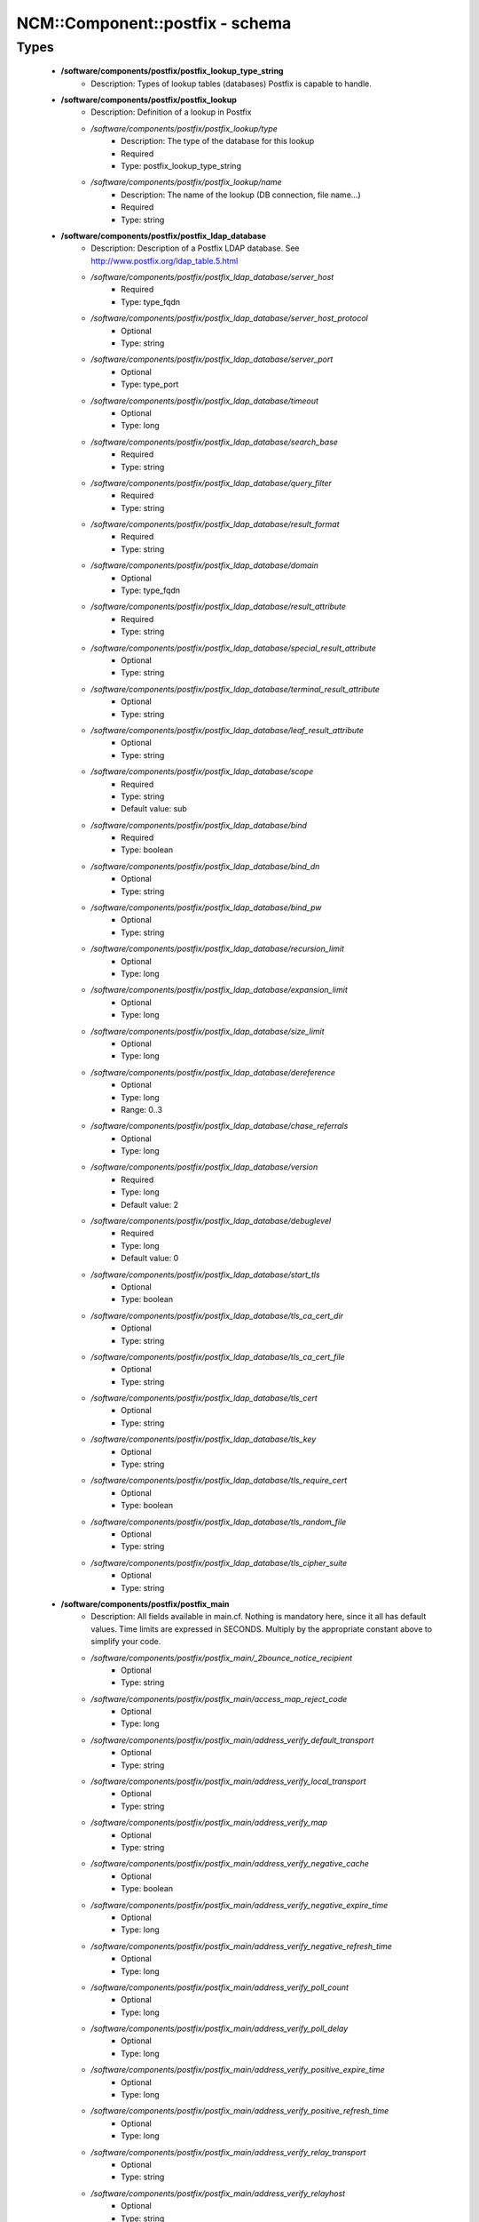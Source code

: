 ##################################
NCM\::Component\::postfix - schema
##################################

Types
-----

 - **/software/components/postfix/postfix_lookup_type_string**
    - Description: Types of lookup tables (databases) Postfix is capable to handle.
 - **/software/components/postfix/postfix_lookup**
    - Description: Definition of a lookup in Postfix
    - */software/components/postfix/postfix_lookup/type*
        - Description: The type of the database for this lookup
        - Required
        - Type: postfix_lookup_type_string
    - */software/components/postfix/postfix_lookup/name*
        - Description: The name of the lookup (DB connection, file name...)
        - Required
        - Type: string
 - **/software/components/postfix/postfix_ldap_database**
    - Description: Description of a Postfix LDAP database. See http://www.postfix.org/ldap_table.5.html
    - */software/components/postfix/postfix_ldap_database/server_host*
        - Required
        - Type: type_fqdn
    - */software/components/postfix/postfix_ldap_database/server_host_protocol*
        - Optional
        - Type: string
    - */software/components/postfix/postfix_ldap_database/server_port*
        - Optional
        - Type: type_port
    - */software/components/postfix/postfix_ldap_database/timeout*
        - Optional
        - Type: long
    - */software/components/postfix/postfix_ldap_database/search_base*
        - Required
        - Type: string
    - */software/components/postfix/postfix_ldap_database/query_filter*
        - Required
        - Type: string
    - */software/components/postfix/postfix_ldap_database/result_format*
        - Required
        - Type: string
    - */software/components/postfix/postfix_ldap_database/domain*
        - Optional
        - Type: type_fqdn
    - */software/components/postfix/postfix_ldap_database/result_attribute*
        - Required
        - Type: string
    - */software/components/postfix/postfix_ldap_database/special_result_attribute*
        - Optional
        - Type: string
    - */software/components/postfix/postfix_ldap_database/terminal_result_attribute*
        - Optional
        - Type: string
    - */software/components/postfix/postfix_ldap_database/leaf_result_attribute*
        - Optional
        - Type: string
    - */software/components/postfix/postfix_ldap_database/scope*
        - Required
        - Type: string
        - Default value: sub
    - */software/components/postfix/postfix_ldap_database/bind*
        - Required
        - Type: boolean
    - */software/components/postfix/postfix_ldap_database/bind_dn*
        - Optional
        - Type: string
    - */software/components/postfix/postfix_ldap_database/bind_pw*
        - Optional
        - Type: string
    - */software/components/postfix/postfix_ldap_database/recursion_limit*
        - Optional
        - Type: long
    - */software/components/postfix/postfix_ldap_database/expansion_limit*
        - Optional
        - Type: long
    - */software/components/postfix/postfix_ldap_database/size_limit*
        - Optional
        - Type: long
    - */software/components/postfix/postfix_ldap_database/dereference*
        - Optional
        - Type: long
        - Range: 0..3
    - */software/components/postfix/postfix_ldap_database/chase_referrals*
        - Optional
        - Type: long
    - */software/components/postfix/postfix_ldap_database/version*
        - Required
        - Type: long
        - Default value: 2
    - */software/components/postfix/postfix_ldap_database/debuglevel*
        - Required
        - Type: long
        - Default value: 0
    - */software/components/postfix/postfix_ldap_database/start_tls*
        - Optional
        - Type: boolean
    - */software/components/postfix/postfix_ldap_database/tls_ca_cert_dir*
        - Optional
        - Type: string
    - */software/components/postfix/postfix_ldap_database/tls_ca_cert_file*
        - Optional
        - Type: string
    - */software/components/postfix/postfix_ldap_database/tls_cert*
        - Optional
        - Type: string
    - */software/components/postfix/postfix_ldap_database/tls_key*
        - Optional
        - Type: string
    - */software/components/postfix/postfix_ldap_database/tls_require_cert*
        - Optional
        - Type: boolean
    - */software/components/postfix/postfix_ldap_database/tls_random_file*
        - Optional
        - Type: string
    - */software/components/postfix/postfix_ldap_database/tls_cipher_suite*
        - Optional
        - Type: string
 - **/software/components/postfix/postfix_main**
    - Description: All fields available in main.cf. Nothing is mandatory here, since it all has default values. Time limits are expressed in SECONDS. Multiply by the appropriate constant above to simplify your code.
    - */software/components/postfix/postfix_main/_2bounce_notice_recipient*
        - Optional
        - Type: string
    - */software/components/postfix/postfix_main/access_map_reject_code*
        - Optional
        - Type: long
    - */software/components/postfix/postfix_main/address_verify_default_transport*
        - Optional
        - Type: string
    - */software/components/postfix/postfix_main/address_verify_local_transport*
        - Optional
        - Type: string
    - */software/components/postfix/postfix_main/address_verify_map*
        - Optional
        - Type: string
    - */software/components/postfix/postfix_main/address_verify_negative_cache*
        - Optional
        - Type: boolean
    - */software/components/postfix/postfix_main/address_verify_negative_expire_time*
        - Optional
        - Type: long
    - */software/components/postfix/postfix_main/address_verify_negative_refresh_time*
        - Optional
        - Type: long
    - */software/components/postfix/postfix_main/address_verify_poll_count*
        - Optional
        - Type: long
    - */software/components/postfix/postfix_main/address_verify_poll_delay*
        - Optional
        - Type: long
    - */software/components/postfix/postfix_main/address_verify_positive_expire_time*
        - Optional
        - Type: long
    - */software/components/postfix/postfix_main/address_verify_positive_refresh_time*
        - Optional
        - Type: long
    - */software/components/postfix/postfix_main/address_verify_relay_transport*
        - Optional
        - Type: string
    - */software/components/postfix/postfix_main/address_verify_relayhost*
        - Optional
        - Type: string
    - */software/components/postfix/postfix_main/address_verify_sender*
        - Optional
        - Type: string
    - */software/components/postfix/postfix_main/address_verify_sender_dependent_relayhost_maps*
        - Optional
        - Type: string
    - */software/components/postfix/postfix_main/address_verify_service_name*
        - Optional
        - Type: string
    - */software/components/postfix/postfix_main/address_verify_transport_maps*
        - Optional
        - Type: string
    - */software/components/postfix/postfix_main/address_verify_virtual_transport*
        - Optional
        - Type: string
    - */software/components/postfix/postfix_main/alias_database*
        - Optional
        - Type: postfix_lookup
    - */software/components/postfix/postfix_main/alias_maps*
        - Optional
        - Type: postfix_lookup
    - */software/components/postfix/postfix_main/allow_mail_to_commands*
        - Optional
        - Type: string
    - */software/components/postfix/postfix_main/allow_mail_to_files*
        - Optional
        - Type: string
    - */software/components/postfix/postfix_main/allow_min_user*
        - Optional
        - Type: boolean
    - */software/components/postfix/postfix_main/allow_percent_hack*
        - Optional
        - Type: boolean
    - */software/components/postfix/postfix_main/allow_untrusted_routing*
        - Optional
        - Type: boolean
    - */software/components/postfix/postfix_main/alternate_config_directories*
        - Optional
        - Type: string
    - */software/components/postfix/postfix_main/always_bcc*
        - Optional
        - Type: string
    - */software/components/postfix/postfix_main/anvil_rate_time_unit*
        - Optional
        - Type: long
    - */software/components/postfix/postfix_main/anvil_status_update_time*
        - Optional
        - Type: long
    - */software/components/postfix/postfix_main/append_at_myorigin*
        - Optional
        - Type: boolean
    - */software/components/postfix/postfix_main/append_dot_mydomain*
        - Optional
        - Type: boolean
    - */software/components/postfix/postfix_main/application_event_drain_time*
        - Optional
        - Type: long
    - */software/components/postfix/postfix_main/authorized_flush_users*
        - Optional
        - Type: postfix_lookup
    - */software/components/postfix/postfix_main/authorized_mailq_users*
        - Optional
        - Type: postfix_lookup
    - */software/components/postfix/postfix_main/authorized_submit_users*
        - Optional
        - Type: postfix_lookup
    - */software/components/postfix/postfix_main/backwards_bounce_logfile_compatibility*
        - Optional
        - Type: boolean
    - */software/components/postfix/postfix_main/berkeley_db_create_buffer_size*
        - Optional
        - Type: long
    - */software/components/postfix/postfix_main/berkeley_db_read_buffer_size*
        - Optional
        - Type: long
    - */software/components/postfix/postfix_main/best_mx_transport*
        - Optional
        - Type: string
    - */software/components/postfix/postfix_main/biff*
        - Optional
        - Type: boolean
    - */software/components/postfix/postfix_main/body_checks*
        - Optional
        - Type: string
    - */software/components/postfix/postfix_main/body_checks_size_limit*
        - Optional
        - Type: long
    - */software/components/postfix/postfix_main/bounce_notice_recipient*
        - Optional
        - Type: string
    - */software/components/postfix/postfix_main/bounce_queue_lifetime*
        - Optional
        - Type: long
    - */software/components/postfix/postfix_main/bounce_service_name*
        - Optional
        - Type: string
    - */software/components/postfix/postfix_main/bounce_size_limit*
        - Optional
        - Type: long
    - */software/components/postfix/postfix_main/bounce_template_file*
        - Optional
        - Type: string
    - */software/components/postfix/postfix_main/broken_sasl_auth_clients*
        - Optional
        - Type: boolean
    - */software/components/postfix/postfix_main/canonical_classes*
        - Optional
        - Type: string
    - */software/components/postfix/postfix_main/canonical_maps*
        - Optional
        - Type: string
    - */software/components/postfix/postfix_main/cleanup_service_name*
        - Optional
        - Type: string
    - */software/components/postfix/postfix_main/command_directory*
        - Optional
        - Type: string
    - */software/components/postfix/postfix_main/command_execution_directory*
        - Optional
        - Type: string
    - */software/components/postfix/postfix_main/command_expansion_filter*
        - Optional
        - Type: string
    - */software/components/postfix/postfix_main/command_time_limit*
        - Optional
        - Type: long
    - */software/components/postfix/postfix_main/config_directory*
        - Optional
        - Type: string
    - */software/components/postfix/postfix_main/connection_cache_protocol_timeout*
        - Optional
        - Type: long
    - */software/components/postfix/postfix_main/connection_cache_service_name*
        - Optional
        - Type: string
    - */software/components/postfix/postfix_main/connection_cache_status_update_time*
        - Optional
        - Type: long
    - */software/components/postfix/postfix_main/connection_cache_ttl_limit*
        - Optional
        - Type: long
    - */software/components/postfix/postfix_main/content_filter*
        - Optional
        - Type: string
    - */software/components/postfix/postfix_main/daemon_directory*
        - Optional
        - Type: string
    - */software/components/postfix/postfix_main/daemon_timeout*
        - Optional
        - Type: long
    - */software/components/postfix/postfix_main/debug_peer_level*
        - Optional
        - Type: long
    - */software/components/postfix/postfix_main/debug_peer_list*
        - Optional
        - Type: string
    - */software/components/postfix/postfix_main/default_database_type*
        - Optional
        - Type: string
    - */software/components/postfix/postfix_main/default_delivery_slot_cost*
        - Optional
        - Type: long
    - */software/components/postfix/postfix_main/default_delivery_slot_discount*
        - Optional
        - Type: long
    - */software/components/postfix/postfix_main/default_delivery_slot_loan*
        - Optional
        - Type: long
    - */software/components/postfix/postfix_main/default_destination_concurrency_limit*
        - Optional
        - Type: long
    - */software/components/postfix/postfix_main/default_destination_recipient_limit*
        - Optional
        - Type: long
    - */software/components/postfix/postfix_main/default_extra_recipient_limit*
        - Optional
        - Type: long
    - */software/components/postfix/postfix_main/default_minimum_delivery_slots*
        - Optional
        - Type: long
    - */software/components/postfix/postfix_main/default_privs*
        - Optional
        - Type: string
    - */software/components/postfix/postfix_main/default_process_limit*
        - Optional
        - Type: long
    - */software/components/postfix/postfix_main/default_rbl_reply*
        - Optional
        - Type: string
    - */software/components/postfix/postfix_main/default_recipient_limit*
        - Optional
        - Type: long
    - */software/components/postfix/postfix_main/default_transport*
        - Optional
        - Type: string
    - */software/components/postfix/postfix_main/default_verp_delimiters*
        - Optional
        - Type: string
    - */software/components/postfix/postfix_main/defer_code*
        - Optional
        - Type: long
    - */software/components/postfix/postfix_main/defer_service_name*
        - Optional
        - Type: string
    - */software/components/postfix/postfix_main/defer_transports*
        - Optional
        - Type: string
    - */software/components/postfix/postfix_main/delay_logging_resolution_limit*
        - Optional
        - Type: long
    - */software/components/postfix/postfix_main/delay_notice_recipient*
        - Optional
        - Type: string
    - */software/components/postfix/postfix_main/delay_warning_time*
        - Optional
        - Type: long
    - */software/components/postfix/postfix_main/deliver_lock_attempts*
        - Optional
        - Type: long
    - */software/components/postfix/postfix_main/deliver_lock_delay*
        - Optional
        - Type: long
    - */software/components/postfix/postfix_main/disable_dns_lookups*
        - Optional
        - Type: boolean
    - */software/components/postfix/postfix_main/disable_mime_input_processing*
        - Optional
        - Type: boolean
    - */software/components/postfix/postfix_main/disable_mime_output_conversion*
        - Optional
        - Type: boolean
    - */software/components/postfix/postfix_main/disable_verp_bounces*
        - Optional
        - Type: boolean
    - */software/components/postfix/postfix_main/disable_vrfy_command*
        - Optional
        - Type: boolean
    - */software/components/postfix/postfix_main/dont_remove*
        - Optional
        - Type: long
    - */software/components/postfix/postfix_main/double_bounce_sender*
        - Optional
        - Type: string
    - */software/components/postfix/postfix_main/duplicate_filter_limit*
        - Optional
        - Type: long
    - */software/components/postfix/postfix_main/empty_address_recipient*
        - Optional
        - Type: string
    - */software/components/postfix/postfix_main/enable_original_recipient*
        - Optional
        - Type: boolean
    - */software/components/postfix/postfix_main/error_notice_recipient*
        - Optional
        - Type: string
    - */software/components/postfix/postfix_main/error_service_name*
        - Optional
        - Type: string
    - */software/components/postfix/postfix_main/execution_directory_expansion_filter*
        - Optional
        - Type: string
    - */software/components/postfix/postfix_main/expand_owner_alias*
        - Optional
        - Type: boolean
    - */software/components/postfix/postfix_main/export_environment*
        - Optional
        - Type: string
    - */software/components/postfix/postfix_main/fallback_transport*
        - Optional
        - Type: string
    - */software/components/postfix/postfix_main/fallback_transport_maps*
        - Optional
        - Type: string
    - */software/components/postfix/postfix_main/fast_flush_domains*
        - Optional
        - Type: string
    - */software/components/postfix/postfix_main/fast_flush_purge_time*
        - Optional
        - Type: long
    - */software/components/postfix/postfix_main/fast_flush_refresh_time*
        - Optional
        - Type: long
    - */software/components/postfix/postfix_main/fault_injection_code*
        - Optional
        - Type: long
    - */software/components/postfix/postfix_main/flush_service_name*
        - Optional
        - Type: string
    - */software/components/postfix/postfix_main/fork_attempts*
        - Optional
        - Type: long
    - */software/components/postfix/postfix_main/fork_delay*
        - Optional
        - Type: long
    - */software/components/postfix/postfix_main/forward_expansion_filter*
        - Optional
        - Type: string
    - */software/components/postfix/postfix_main/forward_path*
        - Optional
        - Type: string
    - */software/components/postfix/postfix_main/frozen_delivered_to*
        - Optional
        - Type: boolean
    - */software/components/postfix/postfix_main/hash_queue_depth*
        - Optional
        - Type: long
    - */software/components/postfix/postfix_main/hash_queue_names*
        - Optional
        - Type: string
    - */software/components/postfix/postfix_main/header_address_token_limit*
        - Optional
        - Type: long
    - */software/components/postfix/postfix_main/header_checks*
        - Optional
        - Type: string
    - */software/components/postfix/postfix_main/header_size_limit*
        - Optional
        - Type: long
    - */software/components/postfix/postfix_main/helpful_warnings*
        - Optional
        - Type: boolean
    - */software/components/postfix/postfix_main/home_mailbox*
        - Optional
        - Type: string
    - */software/components/postfix/postfix_main/hopcount_limit*
        - Optional
        - Type: long
    - */software/components/postfix/postfix_main/html_directory*
        - Optional
        - Type: boolean
    - */software/components/postfix/postfix_main/ignore_mx_lookup_error*
        - Optional
        - Type: boolean
    - */software/components/postfix/postfix_main/import_environment*
        - Optional
        - Type: string
    - */software/components/postfix/postfix_main/in_flow_delay*
        - Optional
        - Type: long
    - */software/components/postfix/postfix_main/inet_interfaces*
        - Optional
        - Type: string
    - */software/components/postfix/postfix_main/inet_protocols*
        - Optional
        - Type: string
    - */software/components/postfix/postfix_main/initial_destination_concurrency*
        - Optional
        - Type: long
    - */software/components/postfix/postfix_main/internal_mail_filter_classes*
        - Optional
        - Type: string
    - */software/components/postfix/postfix_main/invalid_hostname_reject_code*
        - Optional
        - Type: long
    - */software/components/postfix/postfix_main/ipc_idle*
        - Optional
        - Type: long
    - */software/components/postfix/postfix_main/ipc_timeout*
        - Optional
        - Type: long
    - */software/components/postfix/postfix_main/ipc_ttl*
        - Optional
        - Type: long
    - */software/components/postfix/postfix_main/line_length_limit*
        - Optional
        - Type: long
    - */software/components/postfix/postfix_main/lmtp_bind_address*
        - Optional
        - Type: string
    - */software/components/postfix/postfix_main/lmtp_bind_address6*
        - Optional
        - Type: string
    - */software/components/postfix/postfix_main/lmtp_cname_overrides_servername*
        - Optional
        - Type: boolean
    - */software/components/postfix/postfix_main/lmtp_connect_timeout*
        - Optional
        - Type: long
    - */software/components/postfix/postfix_main/lmtp_connection_cache_destinations*
        - Optional
        - Type: string
    - */software/components/postfix/postfix_main/lmtp_connection_cache_on_demand*
        - Optional
        - Type: boolean
    - */software/components/postfix/postfix_main/lmtp_connection_cache_time_limit*
        - Optional
        - Type: long
    - */software/components/postfix/postfix_main/lmtp_connection_reuse_time_limit*
        - Optional
        - Type: long
    - */software/components/postfix/postfix_main/lmtp_data_done_timeout*
        - Optional
        - Type: long
    - */software/components/postfix/postfix_main/lmtp_data_init_timeout*
        - Optional
        - Type: long
    - */software/components/postfix/postfix_main/lmtp_data_xfer_timeout*
        - Optional
        - Type: long
    - */software/components/postfix/postfix_main/lmtp_defer_if_no_mx_address_found*
        - Optional
        - Type: boolean
    - */software/components/postfix/postfix_main/lmtp_destination_concurrency_limit*
        - Optional
        - Type: string
    - */software/components/postfix/postfix_main/lmtp_destination_recipient_limit*
        - Optional
        - Type: string
    - */software/components/postfix/postfix_main/lmtp_discard_lhlo_keyword_address_maps*
        - Optional
        - Type: string
    - */software/components/postfix/postfix_main/lmtp_discard_lhlo_keywords*
        - Optional
        - Type: string
    - */software/components/postfix/postfix_main/lmtp_enforce_tls*
        - Optional
        - Type: boolean
    - */software/components/postfix/postfix_main/lmtp_generic_maps*
        - Optional
        - Type: string
    - */software/components/postfix/postfix_main/lmtp_host_lookup*
        - Optional
        - Type: string
    - */software/components/postfix/postfix_main/lmtp_lhlo_name*
        - Optional
        - Type: string
    - */software/components/postfix/postfix_main/lmtp_lhlo_timeout*
        - Optional
        - Type: long
    - */software/components/postfix/postfix_main/lmtp_line_length_limit*
        - Optional
        - Type: long
    - */software/components/postfix/postfix_main/lmtp_mail_timeout*
        - Optional
        - Type: long
    - */software/components/postfix/postfix_main/lmtp_mx_address_limit*
        - Optional
        - Type: long
    - */software/components/postfix/postfix_main/lmtp_mx_session_limit*
        - Optional
        - Type: long
    - */software/components/postfix/postfix_main/lmtp_pix_workaround_delay_time*
        - Optional
        - Type: long
    - */software/components/postfix/postfix_main/lmtp_pix_workaround_threshold_time*
        - Optional
        - Type: long
    - */software/components/postfix/postfix_main/lmtp_quit_timeout*
        - Optional
        - Type: long
    - */software/components/postfix/postfix_main/lmtp_quote_rfc821_envelope*
        - Optional
        - Type: boolean
    - */software/components/postfix/postfix_main/lmtp_randomize_addresses*
        - Optional
        - Type: boolean
    - */software/components/postfix/postfix_main/lmtp_rcpt_timeout*
        - Optional
        - Type: long
    - */software/components/postfix/postfix_main/lmtp_rset_timeout*
        - Optional
        - Type: long
    - */software/components/postfix/postfix_main/lmtp_sasl_auth_enable*
        - Optional
        - Type: boolean
    - */software/components/postfix/postfix_main/lmtp_sasl_mechanism_filter*
        - Optional
        - Type: string
    - */software/components/postfix/postfix_main/lmtp_sasl_password_maps*
        - Optional
        - Type: string
    - */software/components/postfix/postfix_main/lmtp_sasl_path*
        - Optional
        - Type: string
    - */software/components/postfix/postfix_main/lmtp_sasl_security_options*
        - Optional
        - Type: string
    - */software/components/postfix/postfix_main/lmtp_sasl_tls_security_options*
        - Optional
        - Type: string
    - */software/components/postfix/postfix_main/lmtp_sasl_tls_verified_security_options*
        - Optional
        - Type: string
    - */software/components/postfix/postfix_main/lmtp_sasl_type*
        - Optional
        - Type: string
    - */software/components/postfix/postfix_main/lmtp_send_xforward_command*
        - Optional
        - Type: boolean
    - */software/components/postfix/postfix_main/lmtp_sender_dependent_authentication*
        - Optional
        - Type: boolean
    - */software/components/postfix/postfix_main/lmtp_skip_5xx_greeting*
        - Optional
        - Type: boolean
    - */software/components/postfix/postfix_main/lmtp_starttls_timeout*
        - Optional
        - Type: long
    - */software/components/postfix/postfix_main/lmtp_tcp_port*
        - Optional
        - Type: long
    - */software/components/postfix/postfix_main/lmtp_tls_CAfile*
        - Optional
        - Type: string
    - */software/components/postfix/postfix_main/lmtp_tls_CApath*
        - Optional
        - Type: string
    - */software/components/postfix/postfix_main/lmtp_tls_cert_file*
        - Optional
        - Type: string
    - */software/components/postfix/postfix_main/lmtp_tls_dcert_file*
        - Optional
        - Type: string
    - */software/components/postfix/postfix_main/lmtp_tls_dkey_file*
        - Optional
        - Type: string
    - */software/components/postfix/postfix_main/lmtp_tls_enforce_peername*
        - Optional
        - Type: boolean
    - */software/components/postfix/postfix_main/lmtp_tls_exclude_ciphers*
        - Optional
        - Type: string
    - */software/components/postfix/postfix_main/lmtp_tls_key_file*
        - Optional
        - Type: string
    - */software/components/postfix/postfix_main/lmtp_tls_loglevel*
        - Optional
        - Type: long
    - */software/components/postfix/postfix_main/lmtp_tls_mandatory_ciphers*
        - Optional
        - Type: string
    - */software/components/postfix/postfix_main/lmtp_tls_mandatory_exclude_ciphers*
        - Optional
        - Type: string
    - */software/components/postfix/postfix_main/lmtp_tls_mandatory_protocols*
        - Optional
        - Type: string
    - */software/components/postfix/postfix_main/lmtp_tls_note_starttls_offer*
        - Optional
        - Type: boolean
    - */software/components/postfix/postfix_main/lmtp_tls_per_site*
        - Optional
        - Type: string
    - */software/components/postfix/postfix_main/lmtp_tls_policy_maps*
        - Optional
        - Type: string
    - */software/components/postfix/postfix_main/lmtp_tls_scert_verifydepth*
        - Optional
        - Type: long
    - */software/components/postfix/postfix_main/lmtp_tls_secure_cert_match*
        - Optional
        - Type: string
    - */software/components/postfix/postfix_main/lmtp_tls_security_level*
        - Optional
        - Type: string
    - */software/components/postfix/postfix_main/lmtp_tls_session_cache_database*
        - Optional
        - Type: string
    - */software/components/postfix/postfix_main/lmtp_tls_session_cache_timeout*
        - Optional
        - Type: long
    - */software/components/postfix/postfix_main/lmtp_tls_verify_cert_match*
        - Optional
        - Type: string
    - */software/components/postfix/postfix_main/lmtp_use_tls*
        - Optional
        - Type: boolean
    - */software/components/postfix/postfix_main/lmtp_xforward_timeout*
        - Optional
        - Type: long
    - */software/components/postfix/postfix_main/local_command_shell*
        - Optional
        - Type: string
    - */software/components/postfix/postfix_main/local_destination_concurrency_limit*
        - Optional
        - Type: long
    - */software/components/postfix/postfix_main/local_destination_recipient_limit*
        - Optional
        - Type: long
    - */software/components/postfix/postfix_main/local_header_rewrite_clients*
        - Optional
        - Type: string
    - */software/components/postfix/postfix_main/local_recipient_maps*
        - Optional
        - Type: string
    - */software/components/postfix/postfix_main/local_transport*
        - Optional
        - Type: postfix_lookup
    - */software/components/postfix/postfix_main/luser_relay*
        - Optional
        - Type: string
    - */software/components/postfix/postfix_main/mail_name*
        - Optional
        - Type: string
    - */software/components/postfix/postfix_main/mail_owner*
        - Optional
        - Type: string
    - */software/components/postfix/postfix_main/mail_release_date*
        - Optional
        - Type: long
    - */software/components/postfix/postfix_main/mail_spool_directory*
        - Optional
        - Type: string
    - */software/components/postfix/postfix_main/mail_version*
        - Optional
        - Type: string
    - */software/components/postfix/postfix_main/mailbox_command*
        - Optional
        - Type: string
    - */software/components/postfix/postfix_main/mailbox_command_maps*
        - Optional
        - Type: string
    - */software/components/postfix/postfix_main/mailbox_delivery_lock*
        - Optional
        - Type: string
    - */software/components/postfix/postfix_main/mailbox_size_limit*
        - Optional
        - Type: long
    - */software/components/postfix/postfix_main/mailbox_transport*
        - Optional
        - Type: string
    - */software/components/postfix/postfix_main/mailbox_transport_maps*
        - Optional
        - Type: string
    - */software/components/postfix/postfix_main/mailq_path*
        - Optional
        - Type: string
    - */software/components/postfix/postfix_main/manpage_directory*
        - Optional
        - Type: string
    - */software/components/postfix/postfix_main/maps_rbl_domains*
        - Optional
        - Type: string
    - */software/components/postfix/postfix_main/maps_rbl_reject_code*
        - Optional
        - Type: long
    - */software/components/postfix/postfix_main/masquerade_classes*
        - Optional
        - Type: string
    - */software/components/postfix/postfix_main/masquerade_domains*
        - Optional
        - Type: string
    - */software/components/postfix/postfix_main/masquerade_exceptions*
        - Optional
        - Type: string
    - */software/components/postfix/postfix_main/max_idle*
        - Optional
        - Type: long
    - */software/components/postfix/postfix_main/max_use*
        - Optional
        - Type: long
    - */software/components/postfix/postfix_main/maximal_backoff_time*
        - Optional
        - Type: long
    - */software/components/postfix/postfix_main/maximal_queue_lifetime*
        - Optional
        - Type: long
    - */software/components/postfix/postfix_main/message_reject_characters*
        - Optional
        - Type: string
    - */software/components/postfix/postfix_main/message_size_limit*
        - Optional
        - Type: long
    - */software/components/postfix/postfix_main/message_strip_characters*
        - Optional
        - Type: string
    - */software/components/postfix/postfix_main/milter_command_timeout*
        - Optional
        - Type: long
    - */software/components/postfix/postfix_main/milter_connect_macros*
        - Optional
        - Type: string
    - */software/components/postfix/postfix_main/milter_connect_timeout*
        - Optional
        - Type: long
    - */software/components/postfix/postfix_main/milter_content_timeout*
        - Optional
        - Type: long
    - */software/components/postfix/postfix_main/milter_data_macros*
        - Optional
        - Type: string
    - */software/components/postfix/postfix_main/milter_default_action*
        - Optional
        - Type: string
    - */software/components/postfix/postfix_main/milter_end_of_data_macros*
        - Optional
        - Type: string
    - */software/components/postfix/postfix_main/milter_helo_macros*
        - Optional
        - Type: string
    - */software/components/postfix/postfix_main/milter_macro_daemon_name*
        - Optional
        - Type: string
    - */software/components/postfix/postfix_main/milter_macro_v*
        - Optional
        - Type: string
    - */software/components/postfix/postfix_main/milter_mail_macros*
        - Optional
        - Type: string
    - */software/components/postfix/postfix_main/milter_protocol*
        - Optional
        - Type: long
    - */software/components/postfix/postfix_main/milter_rcpt_macros*
        - Optional
        - Type: string
    - */software/components/postfix/postfix_main/milter_unknown_command_macros*
        - Optional
        - Type: string
    - */software/components/postfix/postfix_main/mime_boundary_length_limit*
        - Optional
        - Type: long
    - */software/components/postfix/postfix_main/mime_header_checks*
        - Optional
        - Type: string
    - */software/components/postfix/postfix_main/mime_nesting_limit*
        - Optional
        - Type: long
    - */software/components/postfix/postfix_main/minimal_backoff_time*
        - Optional
        - Type: long
    - */software/components/postfix/postfix_main/multi_recipient_bounce_reject_code*
        - Optional
        - Type: long
    - */software/components/postfix/postfix_main/mydestination*
        - Optional
        - Type: string
    - */software/components/postfix/postfix_main/mydomain*
        - Optional
        - Type: string
    - */software/components/postfix/postfix_main/myhostname*
        - Optional
        - Type: string
    - */software/components/postfix/postfix_main/mynetworks*
        - Optional
        - Type: string
    - */software/components/postfix/postfix_main/mynetworks_style*
        - Optional
        - Type: string
    - */software/components/postfix/postfix_main/myorigin*
        - Optional
        - Type: string
    - */software/components/postfix/postfix_main/nested_header_checks*
        - Optional
        - Type: string
    - */software/components/postfix/postfix_main/newaliases_path*
        - Optional
        - Type: string
    - */software/components/postfix/postfix_main/non_fqdn_reject_code*
        - Optional
        - Type: long
    - */software/components/postfix/postfix_main/non_smtpd_milters*
        - Optional
        - Type: string
    - */software/components/postfix/postfix_main/notify_classes*
        - Optional
        - Type: string
    - */software/components/postfix/postfix_main/owner_request_special*
        - Optional
        - Type: boolean
    - */software/components/postfix/postfix_main/parent_domain_matches_subdomains*
        - Optional
        - Type: string
    - */software/components/postfix/postfix_main/permit_mx_backup_networks*
        - Optional
        - Type: string
    - */software/components/postfix/postfix_main/pickup_service_name*
        - Optional
        - Type: string
    - */software/components/postfix/postfix_main/plaintext_reject_code*
        - Optional
        - Type: long
    - */software/components/postfix/postfix_main/prepend_delivered_header*
        - Optional
        - Type: string
    - */software/components/postfix/postfix_main/process_id_directory*
        - Optional
        - Type: string
    - */software/components/postfix/postfix_main/propagate_unmatched_extensions*
        - Optional
        - Type: string
    - */software/components/postfix/postfix_main/proxy_interfaces*
        - Optional
        - Type: string
    - */software/components/postfix/postfix_main/proxy_read_maps*
        - Optional
        - Type: string
    - */software/components/postfix/postfix_main/qmgr_clog_warn_time*
        - Optional
        - Type: long
    - */software/components/postfix/postfix_main/qmgr_fudge_factor*
        - Optional
        - Type: long
    - */software/components/postfix/postfix_main/qmgr_message_active_limit*
        - Optional
        - Type: long
    - */software/components/postfix/postfix_main/qmgr_message_recipient_limit*
        - Optional
        - Type: long
    - */software/components/postfix/postfix_main/qmgr_message_recipient_minimum*
        - Optional
        - Type: long
    - */software/components/postfix/postfix_main/qmqpd_authorized_clients*
        - Optional
        - Type: string
    - */software/components/postfix/postfix_main/qmqpd_error_delay*
        - Optional
        - Type: long
    - */software/components/postfix/postfix_main/qmqpd_timeout*
        - Optional
        - Type: long
    - */software/components/postfix/postfix_main/queue_directory*
        - Optional
        - Type: string
    - */software/components/postfix/postfix_main/queue_file_attribute_count_limit*
        - Optional
        - Type: long
    - */software/components/postfix/postfix_main/queue_minfree*
        - Optional
        - Type: long
    - */software/components/postfix/postfix_main/queue_run_delay*
        - Optional
        - Type: long
    - */software/components/postfix/postfix_main/queue_service_name*
        - Optional
        - Type: string
    - */software/components/postfix/postfix_main/rbl_reply_maps*
        - Optional
        - Type: string
    - */software/components/postfix/postfix_main/readme_directory*
        - Optional
        - Type: boolean
    - */software/components/postfix/postfix_main/receive_override_options*
        - Optional
        - Type: string
    - */software/components/postfix/postfix_main/recipient_bcc_maps*
        - Optional
        - Type: string
    - */software/components/postfix/postfix_main/recipient_canonical_classes*
        - Optional
        - Type: string
    - */software/components/postfix/postfix_main/recipient_canonical_maps*
        - Optional
        - Type: string
    - */software/components/postfix/postfix_main/recipient_delimiter*
        - Optional
        - Type: string
    - */software/components/postfix/postfix_main/reject_code*
        - Optional
        - Type: long
    - */software/components/postfix/postfix_main/relay_clientcerts*
        - Optional
        - Type: string
    - */software/components/postfix/postfix_main/relay_destination_concurrency_limit*
        - Optional
        - Type: string
    - */software/components/postfix/postfix_main/relay_destination_recipient_limit*
        - Optional
        - Type: string
    - */software/components/postfix/postfix_main/relay_domains*
        - Optional
        - Type: string
    - */software/components/postfix/postfix_main/relay_domains_reject_code*
        - Optional
        - Type: long
    - */software/components/postfix/postfix_main/relay_recipient_maps*
        - Optional
        - Type: string
    - */software/components/postfix/postfix_main/relay_transport*
        - Optional
        - Type: string
    - */software/components/postfix/postfix_main/relayhost*
        - Optional
        - Type: string
    - */software/components/postfix/postfix_main/relocated_maps*
        - Optional
        - Type: string
    - */software/components/postfix/postfix_main/remote_header_rewrite_domain*
        - Optional
        - Type: string
    - */software/components/postfix/postfix_main/require_home_directory*
        - Optional
        - Type: boolean
    - */software/components/postfix/postfix_main/resolve_dequoted_address*
        - Optional
        - Type: boolean
    - */software/components/postfix/postfix_main/resolve_null_domain*
        - Optional
        - Type: boolean
    - */software/components/postfix/postfix_main/resolve_numeric_domain*
        - Optional
        - Type: boolean
    - */software/components/postfix/postfix_main/rewrite_service_name*
        - Optional
        - Type: string
    - */software/components/postfix/postfix_main/sample_directory*
        - Optional
        - Type: string
    - */software/components/postfix/postfix_main/sender_bcc_maps*
        - Optional
        - Type: string
    - */software/components/postfix/postfix_main/sender_canonical_classes*
        - Optional
        - Type: string
    - */software/components/postfix/postfix_main/sender_canonical_maps*
        - Optional
        - Type: string
    - */software/components/postfix/postfix_main/sender_dependent_relayhost_maps*
        - Optional
        - Type: string
    - */software/components/postfix/postfix_main/sendmail_path*
        - Optional
        - Type: string
    - */software/components/postfix/postfix_main/service_throttle_time*
        - Optional
        - Type: long
    - */software/components/postfix/postfix_main/setgid_group*
        - Optional
        - Type: string
    - */software/components/postfix/postfix_main/show_user_unknown_table_name*
        - Optional
        - Type: boolean
    - */software/components/postfix/postfix_main/showq_service_name*
        - Optional
        - Type: string
    - */software/components/postfix/postfix_main/smtp_always_send_ehlo*
        - Optional
        - Type: boolean
    - */software/components/postfix/postfix_main/smtp_bind_address*
        - Optional
        - Type: string
    - */software/components/postfix/postfix_main/smtp_bind_address6*
        - Optional
        - Type: string
    - */software/components/postfix/postfix_main/smtp_cname_overrides_servername*
        - Optional
        - Type: boolean
    - */software/components/postfix/postfix_main/smtp_connect_timeout*
        - Optional
        - Type: long
    - */software/components/postfix/postfix_main/smtp_connection_cache_destinations*
        - Optional
        - Type: string
    - */software/components/postfix/postfix_main/smtp_connection_cache_on_demand*
        - Optional
        - Type: boolean
    - */software/components/postfix/postfix_main/smtp_connection_cache_time_limit*
        - Optional
        - Type: long
    - */software/components/postfix/postfix_main/smtp_connection_reuse_time_limit*
        - Optional
        - Type: long
    - */software/components/postfix/postfix_main/smtp_data_done_timeout*
        - Optional
        - Type: long
    - */software/components/postfix/postfix_main/smtp_data_init_timeout*
        - Optional
        - Type: long
    - */software/components/postfix/postfix_main/smtp_data_xfer_timeout*
        - Optional
        - Type: long
    - */software/components/postfix/postfix_main/smtp_defer_if_no_mx_address_found*
        - Optional
        - Type: boolean
    - */software/components/postfix/postfix_main/smtp_destination_concurrency_limit*
        - Optional
        - Type: string
    - */software/components/postfix/postfix_main/smtp_destination_recipient_limit*
        - Optional
        - Type: string
    - */software/components/postfix/postfix_main/smtp_discard_ehlo_keyword_address_maps*
        - Optional
        - Type: string
    - */software/components/postfix/postfix_main/smtp_discard_ehlo_keywords*
        - Optional
        - Type: string
    - */software/components/postfix/postfix_main/smtp_enforce_tls*
        - Optional
        - Type: boolean
    - */software/components/postfix/postfix_main/smtp_fallback_relay*
        - Optional
        - Type: string
    - */software/components/postfix/postfix_main/smtp_generic_maps*
        - Optional
        - Type: string
    - */software/components/postfix/postfix_main/smtp_helo_name*
        - Optional
        - Type: string
    - */software/components/postfix/postfix_main/smtp_helo_timeout*
        - Optional
        - Type: long
    - */software/components/postfix/postfix_main/smtp_host_lookup*
        - Optional
        - Type: string
    - */software/components/postfix/postfix_main/smtp_line_length_limit*
        - Optional
        - Type: long
    - */software/components/postfix/postfix_main/smtp_mail_timeout*
        - Optional
        - Type: long
    - */software/components/postfix/postfix_main/smtp_mx_address_limit*
        - Optional
        - Type: long
    - */software/components/postfix/postfix_main/smtp_mx_session_limit*
        - Optional
        - Type: long
    - */software/components/postfix/postfix_main/smtp_never_send_ehlo*
        - Optional
        - Type: boolean
    - */software/components/postfix/postfix_main/smtp_pix_workaround_delay_time*
        - Optional
        - Type: long
    - */software/components/postfix/postfix_main/smtp_pix_workaround_threshold_time*
        - Optional
        - Type: long
    - */software/components/postfix/postfix_main/smtp_quit_timeout*
        - Optional
        - Type: long
    - */software/components/postfix/postfix_main/smtp_quote_rfc821_envelope*
        - Optional
        - Type: boolean
    - */software/components/postfix/postfix_main/smtp_randomize_addresses*
        - Optional
        - Type: boolean
    - */software/components/postfix/postfix_main/smtp_rcpt_timeout*
        - Optional
        - Type: long
    - */software/components/postfix/postfix_main/smtp_rset_timeout*
        - Optional
        - Type: long
    - */software/components/postfix/postfix_main/smtp_sasl_auth_enable*
        - Optional
        - Type: boolean
    - */software/components/postfix/postfix_main/smtp_sasl_mechanism_filter*
        - Optional
        - Type: string
    - */software/components/postfix/postfix_main/smtp_sasl_password_maps*
        - Optional
        - Type: string
    - */software/components/postfix/postfix_main/smtp_sasl_path*
        - Optional
        - Type: string
    - */software/components/postfix/postfix_main/smtp_sasl_security_options*
        - Optional
        - Type: string
    - */software/components/postfix/postfix_main/smtp_sasl_tls_security_options*
        - Optional
        - Type: string
    - */software/components/postfix/postfix_main/smtp_sasl_tls_verified_security_options*
        - Optional
        - Type: string
    - */software/components/postfix/postfix_main/smtp_sasl_type*
        - Optional
        - Type: string
    - */software/components/postfix/postfix_main/smtp_send_xforward_command*
        - Optional
        - Type: boolean
    - */software/components/postfix/postfix_main/smtp_sender_dependent_authentication*
        - Optional
        - Type: boolean
    - */software/components/postfix/postfix_main/smtp_skip_5xx_greeting*
        - Optional
        - Type: boolean
    - */software/components/postfix/postfix_main/smtp_skip_quit_response*
        - Optional
        - Type: boolean
    - */software/components/postfix/postfix_main/smtp_starttls_timeout*
        - Optional
        - Type: long
    - */software/components/postfix/postfix_main/smtp_tls_CAfile*
        - Optional
        - Type: string
    - */software/components/postfix/postfix_main/smtp_tls_CApath*
        - Optional
        - Type: string
    - */software/components/postfix/postfix_main/smtp_tls_cert_file*
        - Optional
        - Type: string
    - */software/components/postfix/postfix_main/smtp_tls_dcert_file*
        - Optional
        - Type: string
    - */software/components/postfix/postfix_main/smtp_tls_dkey_file*
        - Optional
        - Type: string
    - */software/components/postfix/postfix_main/smtp_tls_enforce_peername*
        - Optional
        - Type: boolean
    - */software/components/postfix/postfix_main/smtp_tls_exclude_ciphers*
        - Optional
        - Type: string
    - */software/components/postfix/postfix_main/smtp_tls_key_file*
        - Optional
        - Type: string
    - */software/components/postfix/postfix_main/smtp_tls_loglevel*
        - Optional
        - Type: long
    - */software/components/postfix/postfix_main/smtp_tls_mandatory_ciphers*
        - Optional
        - Type: string
    - */software/components/postfix/postfix_main/smtp_tls_mandatory_exclude_ciphers*
        - Optional
        - Type: string
    - */software/components/postfix/postfix_main/smtp_tls_mandatory_protocols*
        - Optional
        - Type: string
    - */software/components/postfix/postfix_main/smtp_tls_note_starttls_offer*
        - Optional
        - Type: boolean
    - */software/components/postfix/postfix_main/smtp_tls_per_site*
        - Optional
        - Type: string
    - */software/components/postfix/postfix_main/smtp_tls_policy_maps*
        - Optional
        - Type: string
    - */software/components/postfix/postfix_main/smtp_tls_scert_verifydepth*
        - Optional
        - Type: long
    - */software/components/postfix/postfix_main/smtp_tls_secure_cert_match*
        - Optional
        - Type: string
    - */software/components/postfix/postfix_main/smtp_tls_security_level*
        - Optional
        - Type: string
    - */software/components/postfix/postfix_main/smtp_tls_session_cache_database*
        - Optional
        - Type: string
    - */software/components/postfix/postfix_main/smtp_tls_session_cache_timeout*
        - Optional
        - Type: long
    - */software/components/postfix/postfix_main/smtp_tls_verify_cert_match*
        - Optional
        - Type: string
    - */software/components/postfix/postfix_main/smtp_use_tls*
        - Optional
        - Type: boolean
    - */software/components/postfix/postfix_main/smtp_xforward_timeout*
        - Optional
        - Type: long
    - */software/components/postfix/postfix_main/smtpd_authorized_verp_clients*
        - Optional
        - Type: string
    - */software/components/postfix/postfix_main/smtpd_authorized_xclient_hosts*
        - Optional
        - Type: string
    - */software/components/postfix/postfix_main/smtpd_authorized_xforward_hosts*
        - Optional
        - Type: string
    - */software/components/postfix/postfix_main/smtpd_banner*
        - Optional
        - Type: string
    - */software/components/postfix/postfix_main/smtpd_client_connection_count_limit*
        - Optional
        - Type: long
    - */software/components/postfix/postfix_main/smtpd_client_connection_rate_limit*
        - Optional
        - Type: long
    - */software/components/postfix/postfix_main/smtpd_client_event_limit_exceptions*
        - Optional
        - Type: string
    - */software/components/postfix/postfix_main/smtpd_client_message_rate_limit*
        - Optional
        - Type: long
    - */software/components/postfix/postfix_main/smtpd_client_new_tls_session_rate_limit*
        - Optional
        - Type: long
    - */software/components/postfix/postfix_main/smtpd_client_recipient_rate_limit*
        - Optional
        - Type: long
    - */software/components/postfix/postfix_main/smtpd_client_restrictions*
        - Optional
        - Type: string
    - */software/components/postfix/postfix_main/smtpd_data_restrictions*
        - Optional
        - Type: string
    - */software/components/postfix/postfix_main/smtpd_delay_open_until_valid_rcpt*
        - Optional
        - Type: boolean
    - */software/components/postfix/postfix_main/smtpd_delay_reject*
        - Optional
        - Type: boolean
    - */software/components/postfix/postfix_main/smtpd_discard_ehlo_keyword_address_maps*
        - Optional
        - Type: string
    - */software/components/postfix/postfix_main/smtpd_discard_ehlo_keywords*
        - Optional
        - Type: string
    - */software/components/postfix/postfix_main/smtpd_end_of_data_restrictions*
        - Optional
        - Type: string
    - */software/components/postfix/postfix_main/smtpd_enforce_tls*
        - Optional
        - Type: boolean
    - */software/components/postfix/postfix_main/smtpd_error_sleep_time*
        - Optional
        - Type: long
    - */software/components/postfix/postfix_main/smtpd_etrn_restrictions*
        - Optional
        - Type: string
    - */software/components/postfix/postfix_main/smtpd_expansion_filter*
        - Optional
        - Type: string
    - */software/components/postfix/postfix_main/smtpd_forbidden_commands*
        - Optional
        - Type: string
    - */software/components/postfix/postfix_main/smtpd_hard_error_limit*
        - Optional
        - Type: long
    - */software/components/postfix/postfix_main/smtpd_helo_required*
        - Optional
        - Type: boolean
    - */software/components/postfix/postfix_main/smtpd_helo_restrictions*
        - Optional
        - Type: string
    - */software/components/postfix/postfix_main/smtpd_history_flush_threshold*
        - Optional
        - Type: long
    - */software/components/postfix/postfix_main/smtpd_junk_command_limit*
        - Optional
        - Type: long
    - */software/components/postfix/postfix_main/smtpd_milters*
        - Optional
        - Type: string
    - */software/components/postfix/postfix_main/smtpd_noop_commands*
        - Optional
        - Type: string
    - */software/components/postfix/postfix_main/smtpd_null_access_lookup_key*
        - Optional
        - Type: string
    - */software/components/postfix/postfix_main/smtpd_peername_lookup*
        - Optional
        - Type: boolean
    - */software/components/postfix/postfix_main/smtpd_policy_service_max_idle*
        - Optional
        - Type: long
    - */software/components/postfix/postfix_main/smtpd_policy_service_max_ttl*
        - Optional
        - Type: long
    - */software/components/postfix/postfix_main/smtpd_policy_service_timeout*
        - Optional
        - Type: long
    - */software/components/postfix/postfix_main/smtpd_proxy_ehlo*
        - Optional
        - Type: string
    - */software/components/postfix/postfix_main/smtpd_proxy_filter*
        - Optional
        - Type: string
    - */software/components/postfix/postfix_main/smtpd_proxy_timeout*
        - Optional
        - Type: long
    - */software/components/postfix/postfix_main/smtpd_recipient_limit*
        - Optional
        - Type: long
    - */software/components/postfix/postfix_main/smtpd_recipient_overshoot_limit*
        - Optional
        - Type: long
    - */software/components/postfix/postfix_main/smtpd_recipient_restrictions*
        - Optional
        - Type: string
    - */software/components/postfix/postfix_main/smtpd_reject_udicted_recipient*
        - Optional
        - Type: boolean
    - */software/components/postfix/postfix_main/smtpd_reject_udicted_sender*
        - Optional
        - Type: boolean
    - */software/components/postfix/postfix_main/smtpd_restriction_classes*
        - Optional
        - Type: string
    - */software/components/postfix/postfix_main/smtpd_sasl_auth_enable*
        - Optional
        - Type: boolean
    - */software/components/postfix/postfix_main/smtpd_sasl_authenticated_header*
        - Optional
        - Type: boolean
    - */software/components/postfix/postfix_main/smtpd_sasl_exceptions_networks*
        - Optional
        - Type: string
    - */software/components/postfix/postfix_main/smtpd_sasl_local_domain*
        - Optional
        - Type: string
    - */software/components/postfix/postfix_main/smtpd_sasl_path*
        - Optional
        - Type: string
    - */software/components/postfix/postfix_main/smtpd_sasl_security_options*
        - Optional
        - Type: string
    - */software/components/postfix/postfix_main/smtpd_sasl_tls_security_options*
        - Optional
        - Type: string
    - */software/components/postfix/postfix_main/smtpd_sasl_type*
        - Optional
        - Type: string
    - */software/components/postfix/postfix_main/smtpd_sender_login_maps*
        - Optional
        - Type: string
    - */software/components/postfix/postfix_main/smtpd_sender_restrictions*
        - Optional
        - Type: string
    - */software/components/postfix/postfix_main/smtpd_soft_error_limit*
        - Optional
        - Type: long
    - */software/components/postfix/postfix_main/smtpd_starttls_timeout*
        - Optional
        - Type: long
    - */software/components/postfix/postfix_main/smtpd_timeout*
        - Optional
        - Type: long
    - */software/components/postfix/postfix_main/smtpd_tls_CAfile*
        - Optional
        - Type: string
    - */software/components/postfix/postfix_main/smtpd_tls_CApath*
        - Optional
        - Type: string
    - */software/components/postfix/postfix_main/smtpd_tls_always_issue_session_ids*
        - Optional
        - Type: boolean
    - */software/components/postfix/postfix_main/smtpd_tls_ask_ccert*
        - Optional
        - Type: boolean
    - */software/components/postfix/postfix_main/smtpd_tls_auth_only*
        - Optional
        - Type: boolean
    - */software/components/postfix/postfix_main/smtpd_tls_ccert_verifydepth*
        - Optional
        - Type: long
    - */software/components/postfix/postfix_main/smtpd_tls_cert_file*
        - Optional
        - Type: string
    - */software/components/postfix/postfix_main/smtpd_tls_dcert_file*
        - Optional
        - Type: string
    - */software/components/postfix/postfix_main/smtpd_tls_dh1024_param_file*
        - Optional
        - Type: string
    - */software/components/postfix/postfix_main/smtpd_tls_dh512_param_file*
        - Optional
        - Type: string
    - */software/components/postfix/postfix_main/smtpd_tls_dkey_file*
        - Optional
        - Type: string
    - */software/components/postfix/postfix_main/smtpd_tls_exclude_ciphers*
        - Optional
        - Type: string
    - */software/components/postfix/postfix_main/smtpd_tls_key_file*
        - Optional
        - Type: string
    - */software/components/postfix/postfix_main/smtpd_tls_loglevel*
        - Optional
        - Type: long
    - */software/components/postfix/postfix_main/smtpd_tls_mandatory_ciphers*
        - Optional
        - Type: string
    - */software/components/postfix/postfix_main/smtpd_tls_mandatory_exclude_ciphers*
        - Optional
        - Type: string
    - */software/components/postfix/postfix_main/smtpd_tls_mandatory_protocols*
        - Optional
        - Type: string
    - */software/components/postfix/postfix_main/smtpd_tls_received_header*
        - Optional
        - Type: boolean
    - */software/components/postfix/postfix_main/smtpd_tls_req_ccert*
        - Optional
        - Type: boolean
    - */software/components/postfix/postfix_main/smtpd_tls_security_level*
        - Optional
        - Type: string
    - */software/components/postfix/postfix_main/smtpd_tls_session_cache_database*
        - Optional
        - Type: string
    - */software/components/postfix/postfix_main/smtpd_tls_session_cache_timeout*
        - Optional
        - Type: long
    - */software/components/postfix/postfix_main/smtpd_tls_wrappermode*
        - Optional
        - Type: boolean
    - */software/components/postfix/postfix_main/smtpd_use_tls*
        - Optional
        - Type: boolean
    - */software/components/postfix/postfix_main/soft_bounce*
        - Optional
        - Type: boolean
    - */software/components/postfix/postfix_main/stale_lock_time*
        - Optional
        - Type: long
    - */software/components/postfix/postfix_main/strict_7bit_headers*
        - Optional
        - Type: boolean
    - */software/components/postfix/postfix_main/strict_8bitmime*
        - Optional
        - Type: boolean
    - */software/components/postfix/postfix_main/strict_8bitmime_body*
        - Optional
        - Type: boolean
    - */software/components/postfix/postfix_main/strict_mime_encoding_domain*
        - Optional
        - Type: boolean
    - */software/components/postfix/postfix_main/strict_rfc821_envelopes*
        - Optional
        - Type: boolean
    - */software/components/postfix/postfix_main/sun_mailtool_compatibility*
        - Optional
        - Type: boolean
    - */software/components/postfix/postfix_main/swap_bangpath*
        - Optional
        - Type: boolean
    - */software/components/postfix/postfix_main/syslog_facility*
        - Optional
        - Type: string
    - */software/components/postfix/postfix_main/syslog_name*
        - Optional
        - Type: string
    - */software/components/postfix/postfix_main/tls_daemon_random_bytes*
        - Optional
        - Type: long
    - */software/components/postfix/postfix_main/tls_export_cipherlist*
        - Optional
        - Type: string
    - */software/components/postfix/postfix_main/tls_high_cipherlist*
        - Optional
        - Type: string
    - */software/components/postfix/postfix_main/tls_low_cipherlist*
        - Optional
        - Type: string
    - */software/components/postfix/postfix_main/tls_medium_cipherlist*
        - Optional
        - Type: string
    - */software/components/postfix/postfix_main/tls_null_cipherlist*
        - Optional
        - Type: string
    - */software/components/postfix/postfix_main/tls_random_bytes*
        - Optional
        - Type: long
    - */software/components/postfix/postfix_main/tls_random_exchange_name*
        - Optional
        - Type: string
    - */software/components/postfix/postfix_main/tls_random_prng_update_period*
        - Optional
        - Type: long
    - */software/components/postfix/postfix_main/tls_random_reseed_period*
        - Optional
        - Type: long
    - */software/components/postfix/postfix_main/tls_random_source*
        - Optional
        - Type: postfix_lookup
    - */software/components/postfix/postfix_main/trace_service_name*
        - Optional
        - Type: string
    - */software/components/postfix/postfix_main/transport_maps*
        - Optional
        - Type: string
    - */software/components/postfix/postfix_main/transport_retry_time*
        - Optional
        - Type: long
    - */software/components/postfix/postfix_main/trigger_timeout*
        - Optional
        - Type: long
    - */software/components/postfix/postfix_main/undisclosed_recipients_header*
        - Optional
        - Type: string
    - */software/components/postfix/postfix_main/unknown_address_reject_code*
        - Optional
        - Type: long
    - */software/components/postfix/postfix_main/unknown_client_reject_code*
        - Optional
        - Type: long
    - */software/components/postfix/postfix_main/unknown_hostname_reject_code*
        - Optional
        - Type: long
    - */software/components/postfix/postfix_main/unknown_local_recipient_reject_code*
        - Optional
        - Type: long
    - */software/components/postfix/postfix_main/unknown_relay_recipient_reject_code*
        - Optional
        - Type: long
    - */software/components/postfix/postfix_main/unknown_virtual_alias_reject_code*
        - Optional
        - Type: long
    - */software/components/postfix/postfix_main/unknown_virtual_mailbox_reject_code*
        - Optional
        - Type: long
    - */software/components/postfix/postfix_main/unverified_recipient_reject_code*
        - Optional
        - Type: long
    - */software/components/postfix/postfix_main/unverified_sender_reject_code*
        - Optional
        - Type: long
    - */software/components/postfix/postfix_main/verp_delimiter_filter*
        - Optional
        - Type: string
    - */software/components/postfix/postfix_main/virtual_alias_domains*
        - Optional
        - Type: string
    - */software/components/postfix/postfix_main/virtual_alias_expansion_limit*
        - Optional
        - Type: long
    - */software/components/postfix/postfix_main/virtual_alias_maps*
        - Optional
        - Type: string
    - */software/components/postfix/postfix_main/virtual_alias_recursion_limit*
        - Optional
        - Type: long
    - */software/components/postfix/postfix_main/virtual_destination_concurrency_limit*
        - Optional
        - Type: string
    - */software/components/postfix/postfix_main/virtual_destination_recipient_limit*
        - Optional
        - Type: string
    - */software/components/postfix/postfix_main/virtual_gid_maps*
        - Optional
        - Type: string
    - */software/components/postfix/postfix_main/virtual_mailbox_base*
        - Optional
        - Type: string
    - */software/components/postfix/postfix_main/virtual_mailbox_domains*
        - Optional
        - Type: string
    - */software/components/postfix/postfix_main/virtual_mailbox_limit*
        - Optional
        - Type: long
    - */software/components/postfix/postfix_main/virtual_mailbox_lock*
        - Optional
        - Type: string
    - */software/components/postfix/postfix_main/virtual_mailbox_maps*
        - Optional
        - Type: string
    - */software/components/postfix/postfix_main/virtual_minimum_uid*
        - Optional
        - Type: long
    - */software/components/postfix/postfix_main/virtual_transport*
        - Optional
        - Type: string
    - */software/components/postfix/postfix_main/virtual_uid_maps*
        - Optional
        - Type: string
 - **/software/components/postfix/postfix_databases**
    - Description: Define multiple Postfix databases
    - */software/components/postfix/postfix_databases/ldap*
        - Description: LDAP databases, indexed by file name (relative to /etc/postfix)
        - Optional
        - Type: postfix_ldap_database
 - **/software/components/postfix/postfix_master**
    - Description: Entries in the master.cf file. See the master man page for more details.
    - */software/components/postfix/postfix_master/type*
        - Required
        - Type: string
    - */software/components/postfix/postfix_master/private*
        - Required
        - Type: boolean
        - Default value: true
    - */software/components/postfix/postfix_master/unprivileged*
        - Required
        - Type: boolean
        - Default value: true
    - */software/components/postfix/postfix_master/chroot*
        - Required
        - Type: boolean
        - Default value: true
    - */software/components/postfix/postfix_master/wakeup*
        - Required
        - Type: long
        - Default value: 0
    - */software/components/postfix/postfix_master/maxproc*
        - Required
        - Type: long
        - Default value: 100
    - */software/components/postfix/postfix_master/command*
        - Required
        - Type: string
    - */software/components/postfix/postfix_master/name*
        - Required
        - Type: string
 - **/software/components/postfix/postfix_component**
    - */software/components/postfix/postfix_component/main*
        - Description: Contents of the main.cf file
        - Required
        - Type: postfix_main
    - */software/components/postfix/postfix_component/master*
        - Description: Contents of the master.cf file
        - Required
        - Type: postfix_master
    - */software/components/postfix/postfix_component/databases*
        - Description: Definition of Postfix databases
        - Optional
        - Type: postfix_databases
